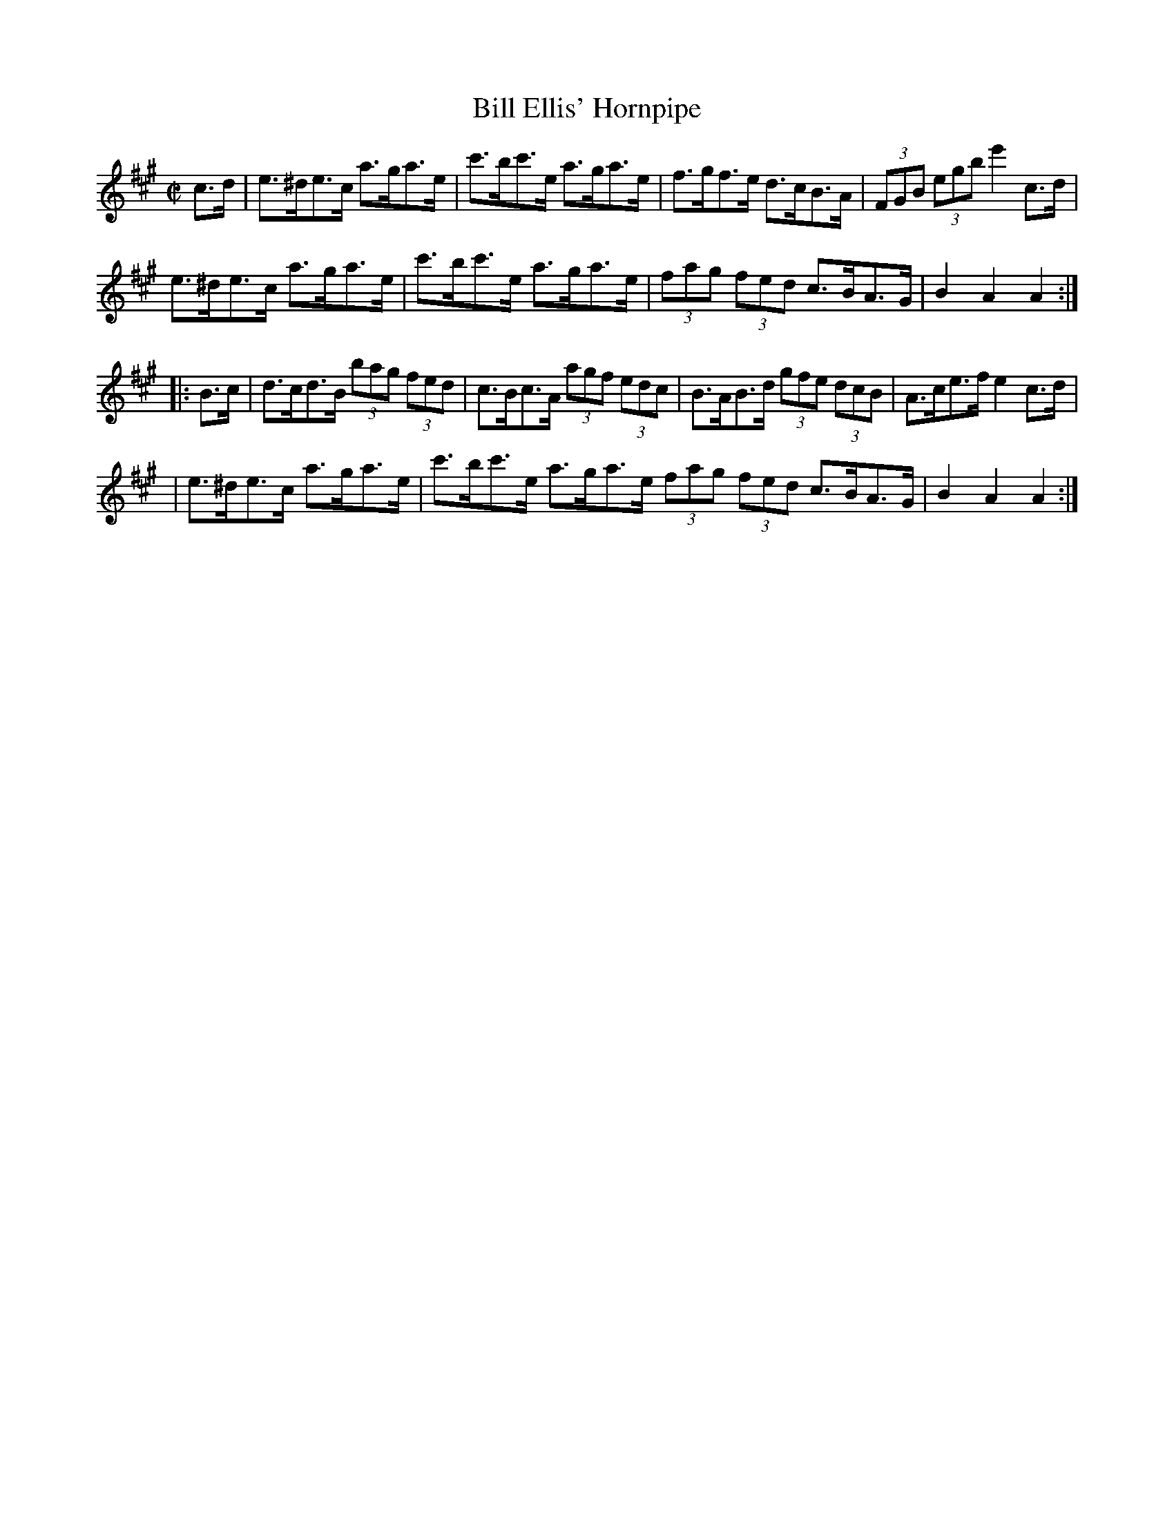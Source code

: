 X:1722
T:Bill Ellis' Hornpipe
M:C|
L:1/8
N:"collected by J. O'Neill"
B:O'Neill's 1722
R:Hornpipe
K:A
  c>d | e>^de>c a>ga>e | c'>bc'>e a>ga>e | f>gf>e d>cB>A | (3FGB (3egb e'2 c>d |
      e>^de>c a>ga>e | c'>bc'>e a>ga>e | (3fag (3fed c>BA>G | B2 A2 A2 :|
|: B>c | d>cd>B (3bag (3fed | c>Bc>A (3agf (3edc | B>AB>d (3gfe (3dcB | A>ce>f e2 c>d |
       | e>^de>c a>ga>e | c'>bc'>e a>ga>e (3fag (3fed c>BA>G | B2 A2 A2 :|
